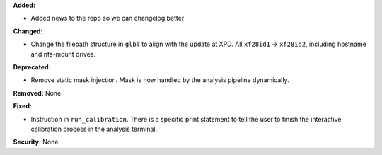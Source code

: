 **Added:**

* Added news to the repo so we can changelog better

**Changed:**

* Change the filepath structure in ``glbl`` to align with the update
  at XPD. All ``xf28id1`` -> ``xf28id2``, including hostname and
  nfs-mount drives.

**Deprecated:** 

* Remove static mask injection. Mask is now handled by the analysis
  pipeline dynamically.

**Removed:** None

**Fixed:**

* Instruction in ``run_calibration``. There is a specific print statement
  to tell the user to finish the interactive calibration process in the
  analysis terminal.

**Security:** None
